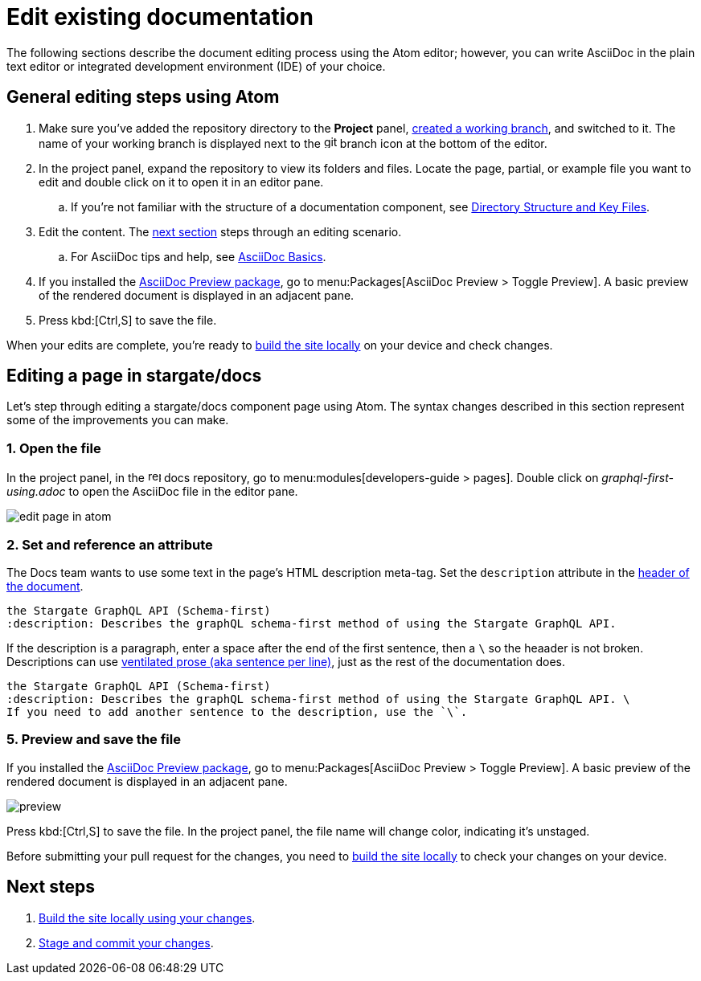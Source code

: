 = Edit existing documentation

The following sections describe the document editing process using the Atom editor; however, you can write AsciiDoc in the plain text editor or integrated development environment (IDE) of your choice.

== General editing steps using Atom

. Make sure you've added the repository directory to the *Project* panel, xref:create-branches.adoc[created a working branch], and switched to it.
The name of your working branch is displayed next to the image:git-branch.svg[,16,role=icon] branch icon at the bottom of the editor.
. In the project panel, expand the repository to view its folders and files.
Locate the page, partial, or example file you want to edit and double click on it to open it in an editor pane.
.. If you're not familiar with the structure of a documentation component, see xref:repositories.adoc#dir-structure[Directory Structure and Key Files].
. Edit the content.
The <<edit-server,next section>> steps through an editing scenario.
.. For AsciiDoc tips and help, see xref:basics.adoc[AsciiDoc Basics].
. If you installed the xref:install-git-and-editor.adoc#adoc-packages[AsciiDoc Preview package], go to menu:Packages[AsciiDoc Preview > Toggle Preview].
A basic preview of the rendered document is displayed in an adjacent pane.
. Press kbd:[Ctrl,S] to save the file.

When your edits are complete, you're ready to xref:build-site.adoc[build the site locally] on your device and check changes.

[#edit-docs]
== Editing a page in stargate/docs

Let's step through editing a stargate/docs component page using Atom.
The syntax changes described in this section represent some of the improvements you can make.

=== 1. Open the file

In the project panel, in the image:repo.svg[,16,role=icon] docs repository, go to menu:modules[developers-guide > pages].
Double click on _graphql-first-using.adoc_ to open the AsciiDoc file in the editor pane.

image::edit-page-in-atom.png[]

=== 2. Set and reference an attribute

The Docs team wants to use some text in the page's HTML description meta-tag.
Set the `description` attribute in the xref:pages.adoc#doc-title[header of the document].

[source,asciidoc]
----
the Stargate GraphQL API (Schema-first)
:description: Describes the graphQL schema-first method of using the Stargate GraphQL API.
----

If the description is a paragraph, enter a space after the end of the first sentence, then a `\` so the heaader is not broken.
Descriptions can use xref:pages.adoc#ventilate[ventilated prose (aka sentence per line)], just as the rest of the documentation does.

[source,asciidoc]
----
the Stargate GraphQL API (Schema-first)
:description: Describes the graphQL schema-first method of using the Stargate GraphQL API. \
If you need to add another sentence to the description, use the `\`.
----

=== 5. Preview and save the file

If you installed the  xref:install-git-and-editor.adoc#adoc-packages[AsciiDoc Preview package], go to menu:Packages[AsciiDoc Preview > Toggle Preview].
A basic preview of the rendered document is displayed in an adjacent pane.

image::preview.png[]

Press kbd:[Ctrl,S] to save the file.
In the project panel, the file name will change color, indicating it's unstaged.

Before submitting your pull request for the changes, you need to xref:build-site.adoc[build the site locally] to check your changes on your device.

== Next steps

. xref:build-site.adoc[Build the site locally using your changes].
. xref:send-pr.adoc[Stage and commit your changes].
